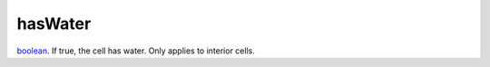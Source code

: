 hasWater
====================================================================================================

`boolean`_. If true, the cell has water. Only applies to interior cells.

.. _`boolean`: ../../../lua/type/boolean.html
